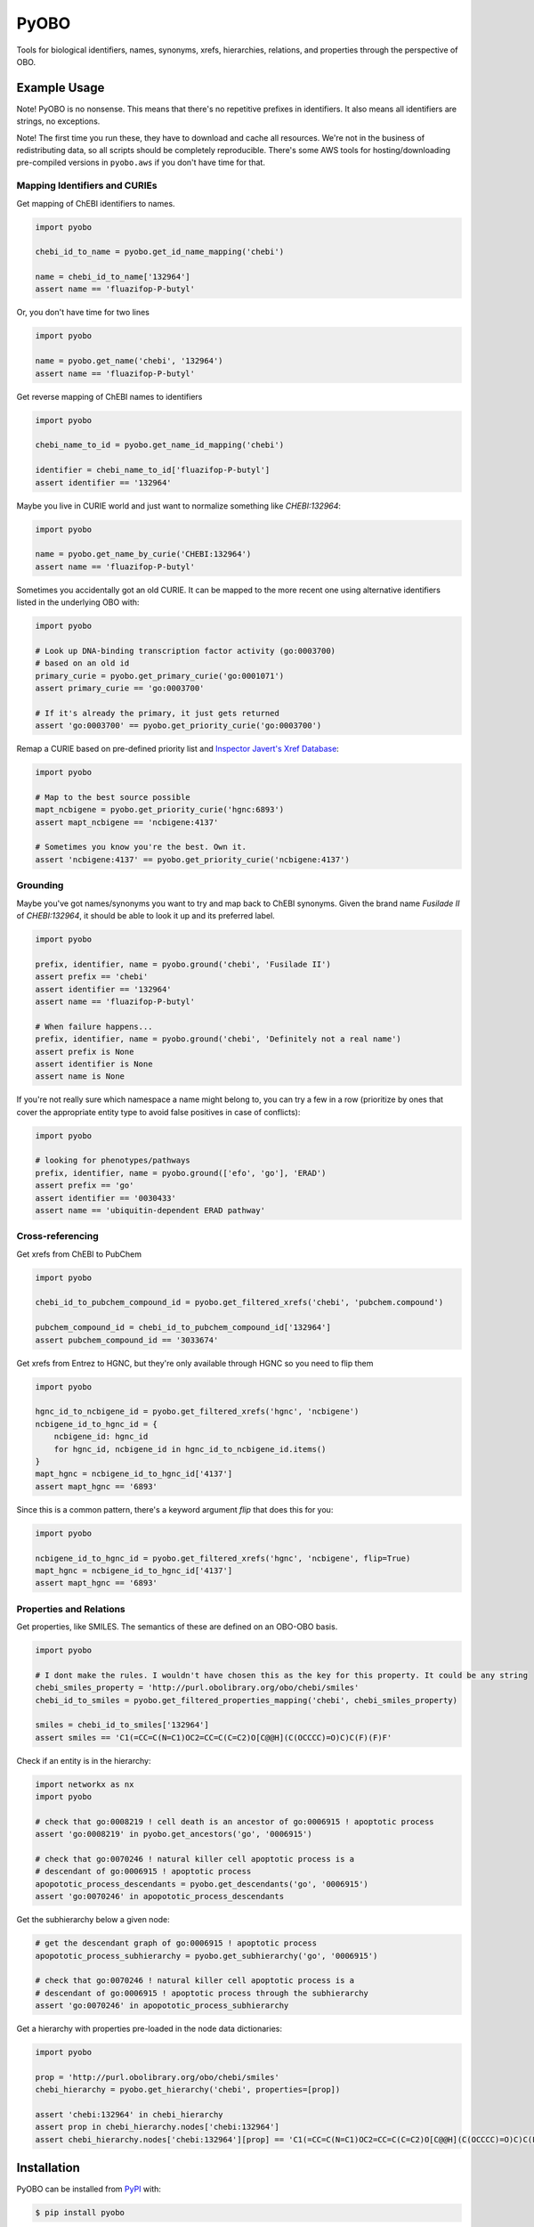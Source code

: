 PyOBO |build|
=============
Tools for biological identifiers, names, synonyms, xrefs, hierarchies, relations, and properties through the
perspective of OBO.

Example Usage
-------------
Note! PyOBO is no nonsense. This means that there's no repetitive
prefixes in identifiers. It also means all identifiers are strings,
no exceptions.

Note! The first time you run these, they have to download and cache
all resources. We're not in the business of redistributing data,
so all scripts should be completely reproducible. There's some
AWS tools for hosting/downloading pre-compiled versions in
``pyobo.aws`` if you don't have time for that.

Mapping Identifiers and CURIEs
~~~~~~~~~~~~~~~~~~~~~~~~~~~~~~
Get mapping of ChEBI identifiers to names.

.. code-block:: python

   import pyobo

   chebi_id_to_name = pyobo.get_id_name_mapping('chebi')

   name = chebi_id_to_name['132964']
   assert name == 'fluazifop-P-butyl'

Or, you don't have time for two lines

.. code-block:: python

    import pyobo

    name = pyobo.get_name('chebi', '132964')
    assert name == 'fluazifop-P-butyl'

Get reverse mapping of ChEBI names to identifiers

.. code-block:: python

    import pyobo

    chebi_name_to_id = pyobo.get_name_id_mapping('chebi')

    identifier = chebi_name_to_id['fluazifop-P-butyl']
    assert identifier == '132964'

Maybe you live in CURIE world and just want to normalize something like
`CHEBI:132964`:

.. code-block:: python

    import pyobo

    name = pyobo.get_name_by_curie('CHEBI:132964')
    assert name == 'fluazifop-P-butyl'

Sometimes you accidentally got an old CURIE. It can be mapped to the more recent
one using alternative identifiers listed in the underlying OBO with:

.. code-block:: python

    import pyobo

    # Look up DNA-binding transcription factor activity (go:0003700)
    # based on an old id
    primary_curie = pyobo.get_primary_curie('go:0001071')
    assert primary_curie == 'go:0003700'

    # If it's already the primary, it just gets returned
    assert 'go:0003700' == pyobo.get_priority_curie('go:0003700')

Remap a CURIE based on pre-defined priority list and `Inspector Javert's Xref
Database <https://cthoyt.com/2020/04/19/inspector-javerts-xref-database.html>`_:

.. code-block:: python

    import pyobo

    # Map to the best source possible
    mapt_ncbigene = pyobo.get_priority_curie('hgnc:6893')
    assert mapt_ncbigene == 'ncbigene:4137'

    # Sometimes you know you're the best. Own it.
    assert 'ncbigene:4137' == pyobo.get_priority_curie('ncbigene:4137')

Grounding
~~~~~~~~~
Maybe you've got names/synonyms you want to try and map back to ChEBI synonyms.
Given the brand name `Fusilade II` of `CHEBI:132964`, it should be able to look
it up and its preferred label.

.. code-block:: python

    import pyobo

    prefix, identifier, name = pyobo.ground('chebi', 'Fusilade II')
    assert prefix == 'chebi'
    assert identifier == '132964'
    assert name == 'fluazifop-P-butyl'

    # When failure happens...
    prefix, identifier, name = pyobo.ground('chebi', 'Definitely not a real name')
    assert prefix is None
    assert identifier is None
    assert name is None

If you're not really sure which namespace a name might belong to, you
can try a few in a row (prioritize by ones that cover the appropriate
entity type to avoid false positives in case of conflicts):

.. code-block:: python

    import pyobo

    # looking for phenotypes/pathways
    prefix, identifier, name = pyobo.ground(['efo', 'go'], 'ERAD')
    assert prefix == 'go'
    assert identifier == '0030433'
    assert name == 'ubiquitin-dependent ERAD pathway'

Cross-referencing
~~~~~~~~~~~~~~~~~
Get xrefs from ChEBI to PubChem

.. code-block:: python

    import pyobo

    chebi_id_to_pubchem_compound_id = pyobo.get_filtered_xrefs('chebi', 'pubchem.compound')

    pubchem_compound_id = chebi_id_to_pubchem_compound_id['132964']
    assert pubchem_compound_id == '3033674'

Get xrefs from Entrez to HGNC, but they're only available through HGNC
so you need to flip them

.. code-block:: python

    import pyobo

    hgnc_id_to_ncbigene_id = pyobo.get_filtered_xrefs('hgnc', 'ncbigene')
    ncbigene_id_to_hgnc_id = {
        ncbigene_id: hgnc_id 
        for hgnc_id, ncbigene_id in hgnc_id_to_ncbigene_id.items()
    }
    mapt_hgnc = ncbigene_id_to_hgnc_id['4137']
    assert mapt_hgnc == '6893'

Since this is a common pattern, there's a keyword argument `flip`
that does this for you:

.. code-block:: python

    import pyobo

    ncbigene_id_to_hgnc_id = pyobo.get_filtered_xrefs('hgnc', 'ncbigene', flip=True)
    mapt_hgnc = ncbigene_id_to_hgnc_id['4137']
    assert mapt_hgnc == '6893'

Properties and Relations
~~~~~~~~~~~~~~~~~~~~~~~~
Get properties, like SMILES. The semantics of these are defined on an OBO-OBO basis.

.. code-block:: python

    import pyobo

    # I dont make the rules. I wouldn't have chosen this as the key for this property. It could be any string
    chebi_smiles_property = 'http://purl.obolibrary.org/obo/chebi/smiles'
    chebi_id_to_smiles = pyobo.get_filtered_properties_mapping('chebi', chebi_smiles_property)

    smiles = chebi_id_to_smiles['132964']
    assert smiles == 'C1(=CC=C(N=C1)OC2=CC=C(C=C2)O[C@@H](C(OCCCC)=O)C)C(F)(F)F'

Check if an entity is in the hierarchy:

.. code-block:: python

    import networkx as nx
    import pyobo

    # check that go:0008219 ! cell death is an ancestor of go:0006915 ! apoptotic process
    assert 'go:0008219' in pyobo.get_ancestors('go', '0006915')

    # check that go:0070246 ! natural killer cell apoptotic process is a
    # descendant of go:0006915 ! apoptotic process
    apopototic_process_descendants = pyobo.get_descendants('go', '0006915')
    assert 'go:0070246' in apopototic_process_descendants

Get the subhierarchy below a given node:

.. code-block:: python

    # get the descendant graph of go:0006915 ! apoptotic process
    apopototic_process_subhierarchy = pyobo.get_subhierarchy('go', '0006915')

    # check that go:0070246 ! natural killer cell apoptotic process is a
    # descendant of go:0006915 ! apoptotic process through the subhierarchy
    assert 'go:0070246' in apopototic_process_subhierarchy

Get a hierarchy with properties pre-loaded in the node data dictionaries:

.. code-block:: python

    import pyobo

    prop = 'http://purl.obolibrary.org/obo/chebi/smiles'
    chebi_hierarchy = pyobo.get_hierarchy('chebi', properties=[prop])

    assert 'chebi:132964' in chebi_hierarchy
    assert prop in chebi_hierarchy.nodes['chebi:132964']
    assert chebi_hierarchy.nodes['chebi:132964'][prop] == 'C1(=CC=C(N=C1)OC2=CC=C(C=C2)O[C@@H](C(OCCCC)=O)C)C(F)(F)F'

Installation |pypi_version| |python_versions| |pypi_license|
------------------------------------------------------------
PyOBO can be installed from `PyPI <https://pypi.org/project/pyobo/>`_ with:

.. code-block:: sh

    $ pip install pyobo

It can be installed in development mode from `GitHub <https://github.com/pyobo/pyobo>`_
with:

.. code-block:: sh

    $ git clone https://github.com/pyobo/pyobo.git
    $ cd pyobo
    $ pip install -e .

Curation of the Metaregistry
----------------------------
At src/pyobo/registries/metaregistry.json is the curated registry. This is a source of information that contains
all sorts of fixes for missing/wrong information in MIRIAM, OLS, and OBO Foundry; entries that don't appear in
any of them; additional synonym information for each namespace/prefix; rules for normalizing xrefs and CURIEs, etc.

Most users will be interested in the ``"database"`` subdictionary.
Each entry has a key that was chosen first by preference for MIRIAM, then OBO Foundry,
then OLS, or assigned based on what felt right/was how they appeared in xrefs in other OBO files.
Their corresponding entries can have some combination of these keys:

- ``title``
- ``pattern``, a regex string for identifiers
- ``url``, a url pattern to resolve identifiers. Uses $1 to represent the identifier.
- ``synonyms``, a list of alternative prefixes that should point to this
- ``download``, a URL to the OBO file in case OBO Foundry doesn't list it or has a mistake
- ``not_available_as_obo``, a boolean telling you exactly what it sounds like
- ``no_own_terms``, a boolean telling you if it is completely derived from external sources
- ``wikidata_property``, a string pointing to the wikidata property that connects item in WikiData
  to identifers in this namespace
- ``miriam``: a dictionary containing "id" and "prefix" to point to MIRIAM
- ``obofoundry``: a dictionary containing "prefix" to point to OBO Foundry
- ``ols``, a dictionary containing "ontologyId" to point to OLS

Other entries in the metaregistry:

- The ``"remappings"->"full"`` entry is a dictionary from strings that might follow ``xref:``
  in a given OBO file that need to be completely replaced, due to incorrect formatting
- The ``"remappings"->"prefix"`` entry contains a dictionary of prefixes for xrefs that need
  to be remapped. Several rules, for example, remove superfluous spaces that occur inside
  CURIEs or and others address instances of the GOGO issue.
- The ``"obsolete"`` entry maps prefixes that have been changed.
- The ``"blacklists"`` entry contains rules for throwing out malformed xrefs based on
  full string, just prefix, or just suffix.

Development
-----------
Update the registries with the following commands. These external resources get updated all the
time, so don't forget about this.

.. code-block:: bash

    $ python -m pyobo.registries.obofoundry
    $ python -m pyobo.registries.ols
    $ python -m pyobo.registries.miriam


.. |build| image:: https://travis-ci.com/pyobo/pyobo.svg?branch=master
    :target: https://travis-ci.com/pyobo/pyobo
    :alt: Build Status

.. |coverage| image:: https://codecov.io/gh/pyobo/pyobo/coverage.svg?branch=master
    :target: https://codecov.io/gh/pyobo/pyobo?branch=master
    :alt: Coverage Status

.. |docs| image:: http://readthedocs.org/projects/pyobo/badge/?version=latest
    :target: http://pyobo.readthedocs.io/en/latest/?badge=latest
    :alt: Documentation Status

.. |python_versions| image:: https://img.shields.io/pypi/pyversions/pyobo.svg
    :alt: Stable Supported Python Versions

.. |pypi_version| image:: https://img.shields.io/pypi/v/pyobo.svg
    :alt: Current version on PyPI

.. |pypi_license| image:: https://img.shields.io/pypi/l/pyobo.svg
    :alt: MIT License
